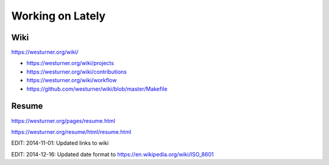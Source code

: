 Working on Lately
=================

Wiki
------
https://westurner.org/wiki/

* https://westurner.org/wiki/projects
* https://westurner.org/wiki/contributions
* https://westurner.org/wiki/workflow
* https://github.com/westurner/wiki/blob/master/Makefile

Resume
-------
https://westurner.org/pages/resume.html

https://westurner.org/resume/html/resume.html


EDIT: 2014-11-01: Updated links to wiki

EDIT: 2014-12-16: Updated date format to https://en.wikipedia.org/wiki/ISO_8601

.. author:: default
.. categories:: none
.. tags:: wiki, resume, lately
.. comments::
